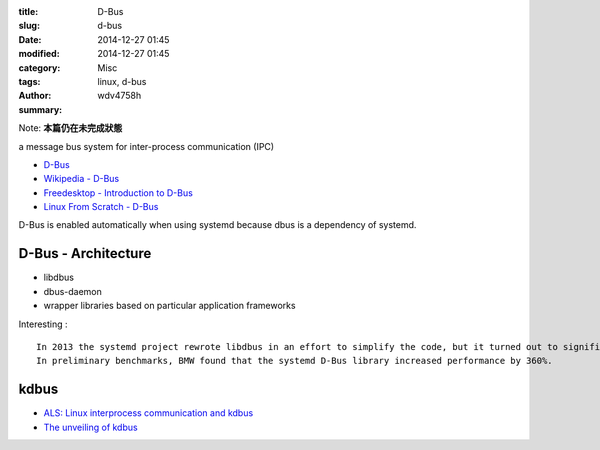 :title: D-Bus
:slug: d-bus
:date: 2014-12-27 01:45
:modified: 2014-12-27 01:45
:category: Misc
:tags: linux, d-bus
:author: wdv4758h
:summary:

Note: **本篇仍在未完成狀態**

a message bus system for inter-process communication (IPC)

- `D-Bus <https://wiki.archlinux.org/index.php/D-Bus>`_
- `Wikipedia - D-Bus <http://en.wikipedia.org/wiki/D-Bus>`_
- `Freedesktop - Introduction to D-Bus <http://www.freedesktop.org/wiki/IntroductionToDBus/>`_
- `Linux From Scratch - D-Bus <http://www.linuxfromscratch.org/blfs/view/svn/general/dbus.html>`_

D-Bus is enabled automatically when using systemd because dbus is a dependency of systemd.

D-Bus - Architecture
========================================

- libdbus
- dbus-daemon
- wrapper libraries based on particular application frameworks

Interesting : ::

    In 2013 the systemd project rewrote libdbus in an effort to simplify the code, but it turned out to significantly increase the performance of D-Bus as well.
    In preliminary benchmarks, BMW found that the systemd D-Bus library increased performance by 360%.


.. image:: /img/linux/dbus-architectural.png

kdbus
========================================

- `ALS: Linux interprocess communication and kdbus <https://lwn.net/Articles/551969/>`_
- `The unveiling of kdbus <http://lwn.net/Articles/580194/>`_
